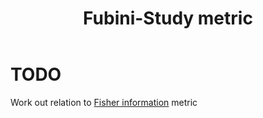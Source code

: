 :PROPERTIES:
:ID:       2113a6f8-315e-49f7-a25d-a58742a0acd2
:mtime:    20220225223626
:ctime:    20220218234418
:END:
#+title: Fubini-Study metric
#+filetags: :stub:

* TODO
Work out relation to [[id:86ee58b9-fb96-4fd9-9d64-2bf35dbdbca9][Fisher information]] metric
